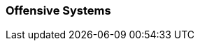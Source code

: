 // formats all the stuff for robot attacks 
// gets the data from the persona record attributes 

=== Offensive Systems

// if no attacks then state type and none
ifeval::["{attacks}" == "none"]
[larger]#None#
endif::[]

ifeval::["{attack_1}" != ""]
[width="75%",cols="2*<", frame="none", grid ="rows",  role="no-striping"]
|===
s|xref:robots:{attack_1_xref}[{attack_1},window=_blank]
|{attack_1_desc}
|===
endif::[]

ifeval::["{attack_2}" != ""]
[width="75%",cols="2*<", frame="none", grid ="rows",  role="no-striping"]
|===
s|xref:robots:{attack_2_xref}[{attack_2},window=_blank]
|{attack_2_desc}
|===
endif::[]

ifeval::["{attack_3}" != ""]
[width="75%",cols="2*<", frame="none", grid ="rows",  role="no-striping"]
|===
s|xref:robots:{attack_3_xref}[{attack_3},window=_blank]
|{attack_3_desc}
|===
endif::[]

ifeval::["{attack_4}" != ""]
[width="75%",cols="2*<", frame="none", grid ="rows",  role="no-striping"]
|===
s|xref:robots:{attack_4_xref}[{attack_4},window=_blank]
|{attack_4_desc}
|===
endif::[]

ifeval::["{attack_5}" != ""]
[width="75%",cols="2*<", frame="none", grid ="rows",  role="no-striping"]
|===
s|xref:robots:{attack_5_xref}[{attack_5},window=_blank]
|{attack_5_desc}
|===
endif::[]